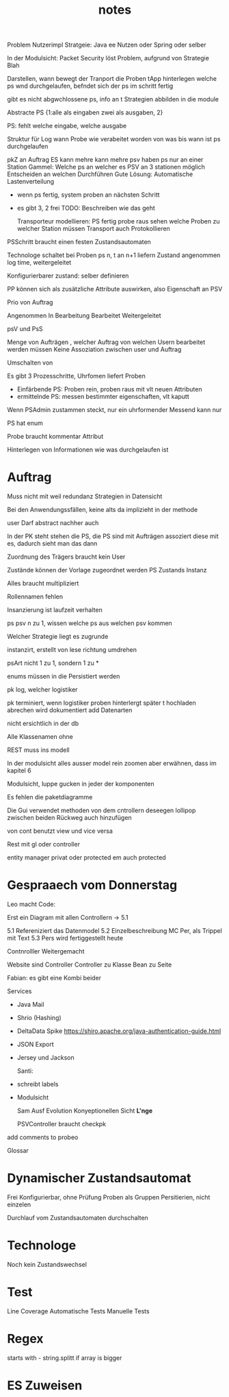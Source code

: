 #+TITLE: notes

Problem Nutzerimpl
Stratgeie: Java ee Nutzen oder Spring oder selber

In der Modulsicht: Packet Security löst Problem, aufgrund von Strategie Blah

Darstellen, wann bewegt der Tranport die Proben
tApp hinterlegen welche ps wnd durchgelaufen, befndet sich der ps im schritt
fertig

gibt es nicht abgwchlossene ps, info an t
Strategien abbilden in die module


Abstracte PS {1:alle als eingaben zwei als ausgaben, 2}

PS: fehlt welche eingabe, welche ausgabe

Struktur für Log
wann Probe wie verabeitet worden
von was bis wann ist ps durchgelaufen


pkZ an Auftrag
ES kann mehre kann mehre psv haben
ps nur an einer Station
Gammel: Welche ps an welcher es
PSV an 3 stationen möglich
Entscheiden an welchen Durchführen
Gute Lösung: Automatische Lastenverteilung
  - wenn ps fertig, system proben an nächsten Schritt
  - es gibt 3, 2 frei
    TODO: Beschreiben wie das geht

    Transporteur modellieren: PS fertig probe raus
    sehen welche Proben zu welcher Station müssen
    Transport auch Protokollieren


  PSSchritt braucht einen festen Zustandsautomaten

  Technologe schaltet bei Proben ps n, t an n+1 liefern
  Zustand angenommen log time, weitergeleitet

  Konfigurierbarer zustand: selber definieren

PP können sich als zusätzliche Attribute auswirken, also Eigenschaft an PSV

Prio von Auftrag

Angenommen
In Bearbeitung
Bearbeitet
Weitergeleitet


psV und PsS

Menge von Aufträgen , welcher Auftrag von welchen Usern bearbeitet werden müssen
Keine Assoziation zwischen user und Auftrag

Umschalten von

Es gibt 3 Prozesschritte, Uhrfomen liefert Proben
  - Einfärbende PS: Proben rein, proben raus mit vlt neuen Attributen
  - ermittelnde PS: messen bestimmter eigenschaften, vlt kaputt

Wenn PSAdmin zustammen steckt, nur ein uhrformender
Messend kann nur

PS hat enum

Probe braucht kommentar Attribut


Hinterlegen von Informationen wie was durchgelaufen ist


* Auftrag
Muss nicht mit weil redundanz
Strategien in Datensicht


Bei den Anwendungssfällen, keine alts da implizieht in der methode


user Darf abstract nachher auch

In der PK steht stehen die PS, die PS sind mit Aufträgen assoziert
diese mit es, dadurch sieht man das dann


Zuordnung des Trägers braucht kein User

 Zustände können der Vorlage zugeordnet werden
 PS Zustands Instanz

 Alles braucht multipliziert

 Rollennamen fehlen

 Insanzierung ist laufzeit verhalten

 ps psv n zu 1, wissen welche ps aus welchen psv kommen

 Welcher Strategie liegt es zugrunde

 instanzirt, erstellt von lese richtung umdrehen

 psArt nicht 1 zu 1, sondern 1 zu *


 enums müssen in die Persistiert werden

 pk log, welcher logistiker

 pk terminiert, wenn logistiker proben hinterlergt
 später t hochladen
 abrechen wird dokumentiert
 add Datenarten

 nicht ersichtlich in der db


 Alle Klassenamen ohne


 REST muss ins modell


 In der modulsicht alles ausser model rein zoomen
 aber erwähnen, dass im kapitel 6

 Modulsicht, luppe gucken in jeder der komponenten

 Es fehlen die paketdiagramme

 Die Gui verwendet methoden von dem cntrollern
 deseegen lollipop zwischen beiden
 Rückweg auch hinzufügen

 von cont benutzt view und vice versa

 Rest mit gl oder controller

 entity manager privat oder protected
 em auch protected

* Gespraaech vom Donnerstag
 Leo macht Code:

 Erst ein Diagram mit allen Controllern -> 5.1


5.1 Refereniziert das Datenmodel
5.2 Einzelbeschreibung MC Per, als Trippel mit Text
5.3 Pers wird fertiggestellt heute

Contnrolller Weitergemacht

Website sind Controller
Controller zu Klasse
Bean zu Seite

Fabian: es gibt eine Kombi beider


Services
- Java Mail
- Shrio (Hashing)
- DeltaData Spike
  https://shiro.apache.org/java-authentication-guide.html
- JSON Export
- Jersey und Jackson

  Santi:
- schreibt labels
- Modulsicht

  Sam
  Ausf
  Evolution
  Konyeptionellen Sicht *L'nge*

  PSVController braucht checkpk

add comments to probeo

  Glossar

* Dynamischer Zustandsautomat
Frei Konfigurierbar, ohne Prüfung
Proben als Gruppen Persitierien, nicht einzelen

Durchlauf vom Zustandsautomaten durchschalten

* Technologe
Noch kein Zustandswechsel

* Test
Line Coverage
Automatische Tests
Manuelle Tests

* Regex
starts with - string.splitt if array is bigger

* ES Zuweisen
